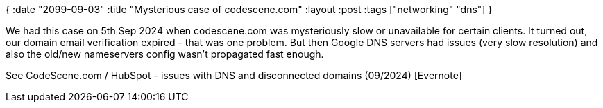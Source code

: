 {
:date "2099-09-03"
:title "Mysterious case of codescene.com"
:layout :post
:tags  ["networking" "dns"]
}


We had this case on 5th Sep 2024 when codescene.com was mysteriously slow or unavailable for certain clients.
It turned out, our domain email verification expired - that was one problem.
But then Google DNS servers had issues (very slow resolution)
and also the old/new nameservers config wasn't propagated fast enough.

See CodeScene.com / HubSpot - issues with DNS and disconnected domains (09/2024) [Evernote]

:toc:

